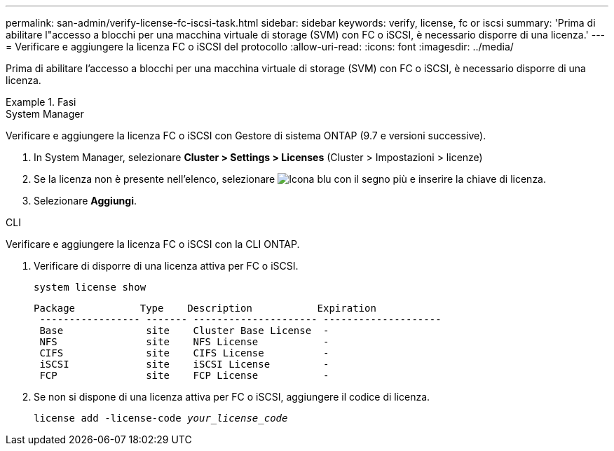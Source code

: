 ---
permalink: san-admin/verify-license-fc-iscsi-task.html 
sidebar: sidebar 
keywords: verify, license, fc or iscsi 
summary: 'Prima di abilitare l"accesso a blocchi per una macchina virtuale di storage (SVM) con FC o iSCSI, è necessario disporre di una licenza.' 
---
= Verificare e aggiungere la licenza FC o iSCSI del protocollo
:allow-uri-read: 
:icons: font
:imagesdir: ../media/


[role="lead"]
Prima di abilitare l'accesso a blocchi per una macchina virtuale di storage (SVM) con FC o iSCSI, è necessario disporre di una licenza.

.Fasi
[role="tabbed-block"]
====
.System Manager
--
Verificare e aggiungere la licenza FC o iSCSI con Gestore di sistema ONTAP (9.7 e versioni successive).

. In System Manager, selezionare *Cluster > Settings > Licenses* (Cluster > Impostazioni > licenze)
. Se la licenza non è presente nell'elenco, selezionare image:icon_add_blue_bg.png["Icona blu con il segno più"] e inserire la chiave di licenza.
. Selezionare *Aggiungi*.


--
.CLI
--
Verificare e aggiungere la licenza FC o iSCSI con la CLI ONTAP.

. Verificare di disporre di una licenza attiva per FC o iSCSI.
+
`system license show`

+
[listing]
----

Package           Type    Description           Expiration
 ----------------- ------- --------------------- --------------------
 Base              site    Cluster Base License  -
 NFS               site    NFS License           -
 CIFS              site    CIFS License          -
 iSCSI             site    iSCSI License         -
 FCP               site    FCP License           -
----
. Se non si dispone di una licenza attiva per FC o iSCSI, aggiungere il codice di licenza.
+
`license add -license-code _your_license_code_`



--
====